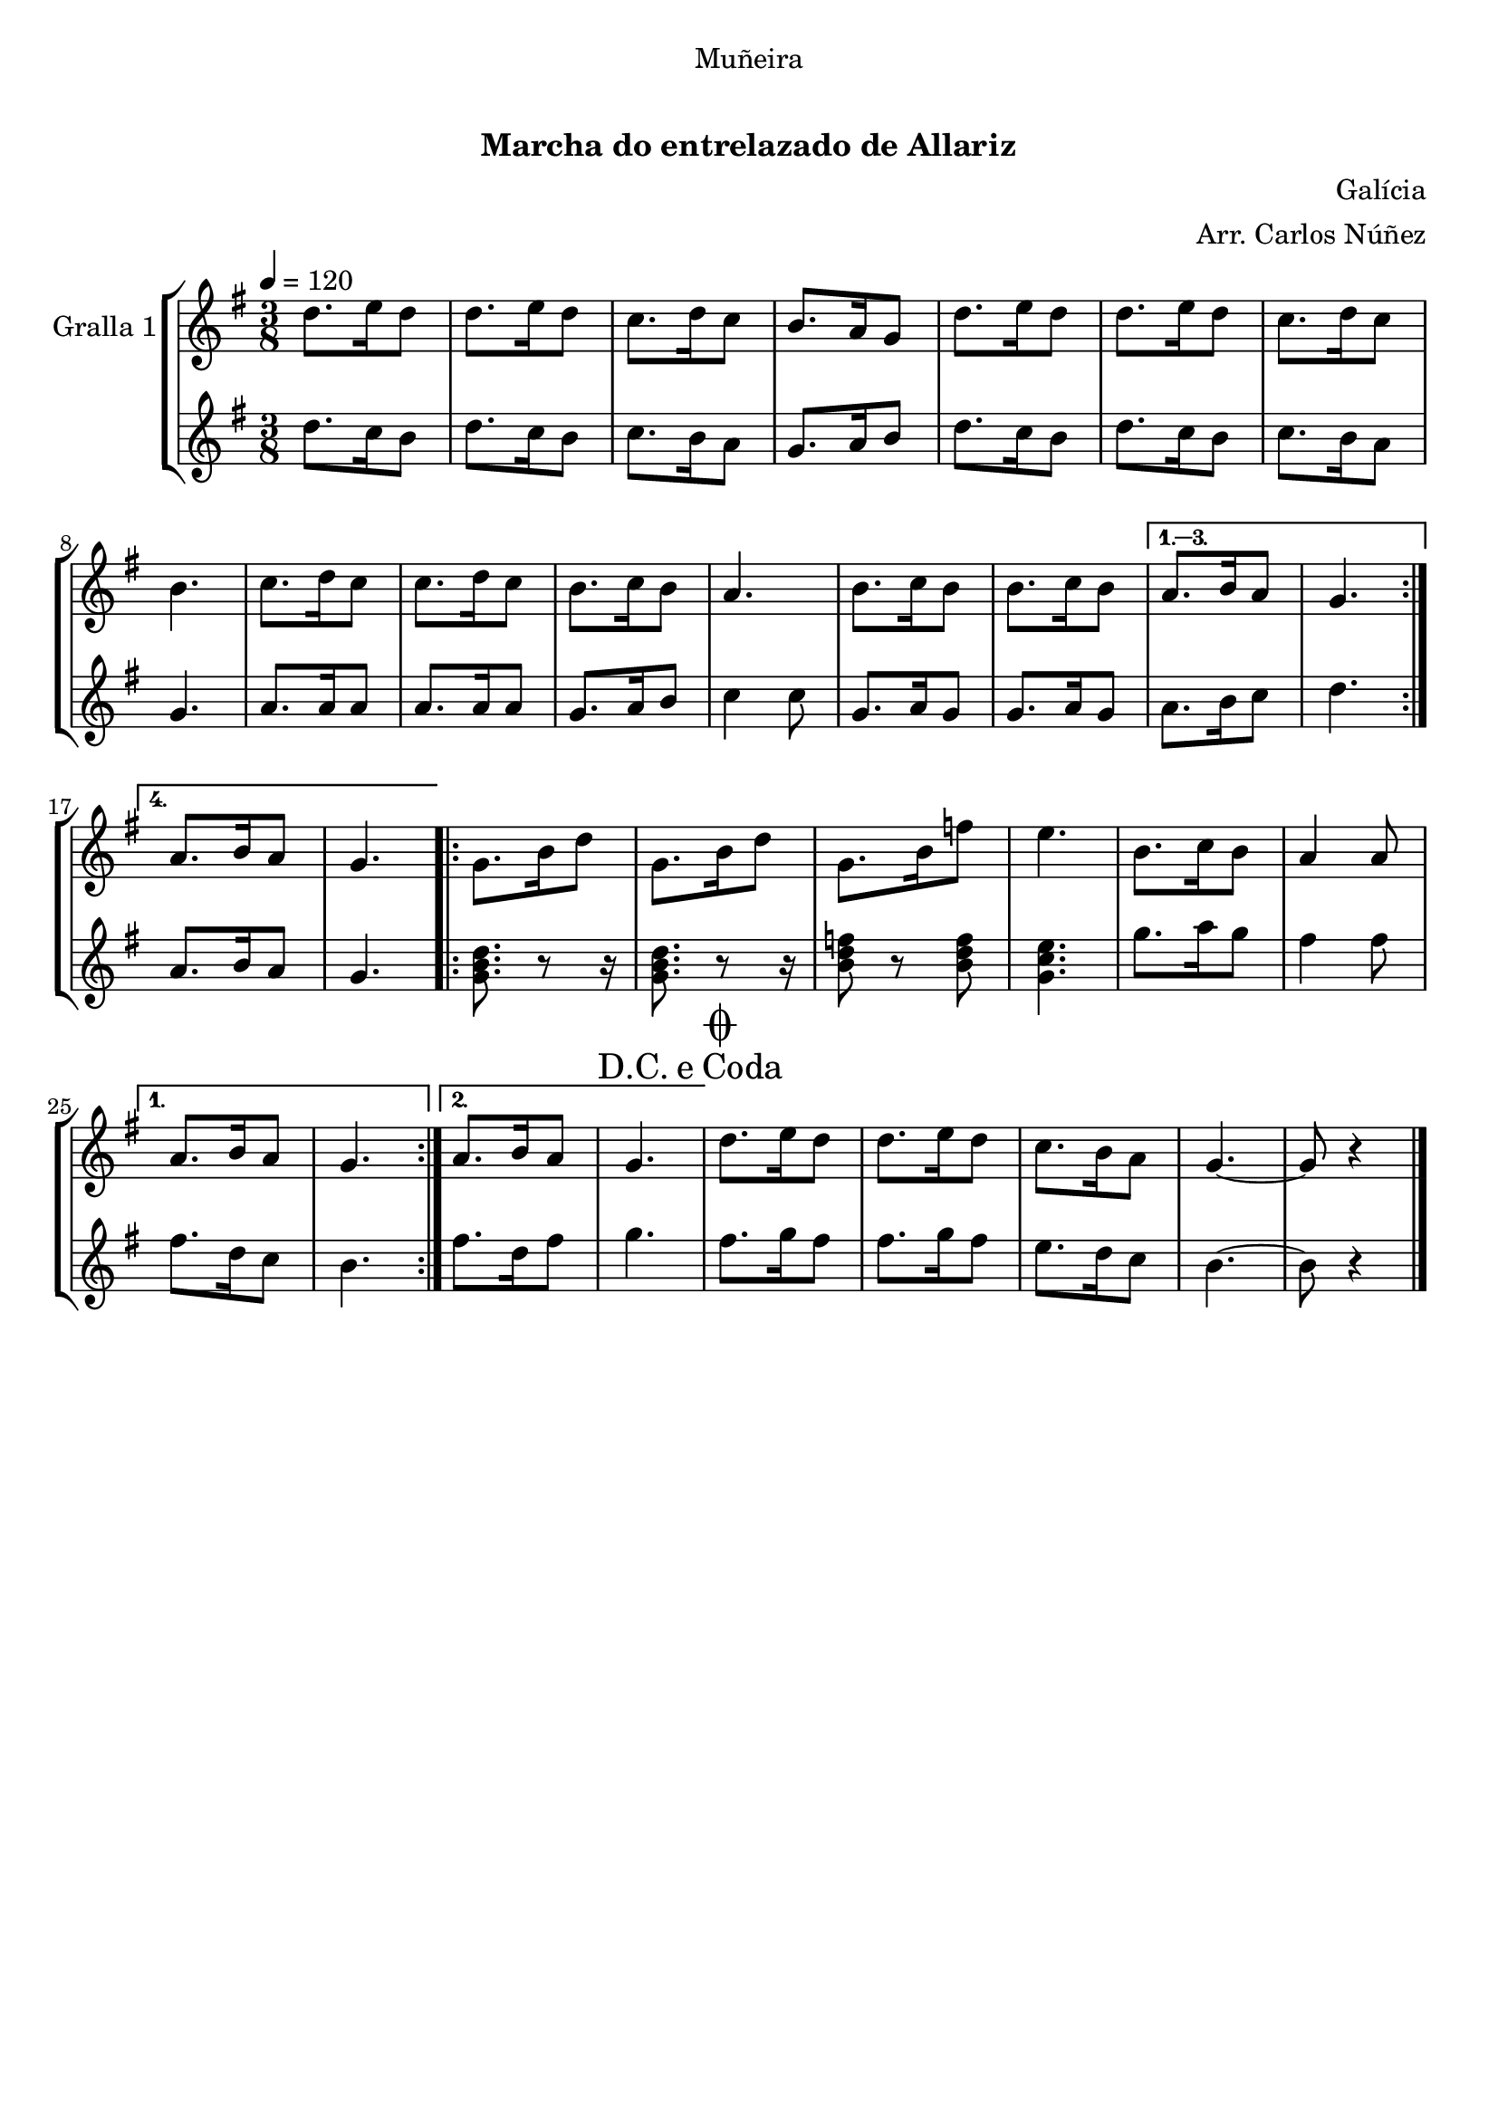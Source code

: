 \version "2.16.0"

\header {
  dedication="Muñeira"
  title="   "
  subtitle="Marcha do entrelazado de Allariz"
  subsubtitle=""
  poet=""
  meter=""
  piece=""
  composer="Galícia"
  arranger="Arr. Carlos Núñez"
  opus=""
  instrument=""
  copyright="     "
  tagline="  "
}

liniaroAa =
\relative d''
{
  \tempo 4=120
  \clef treble
  \key g \major
  \time 3/8
  \repeat volta 4 { d8. e16 d8  |
  d8. e16 d8  |
  c8. d16 c8  |
  b8. a16 g8  |
  %05
  d'8. e16 d8  |
  d8. e16 d8  |
  c8. d16 c8  |
  b4.  |
  c8. d16 c8  |
  %10
  c8. d16 c8  |
  b8. c16 b8  |
  a4.  |
  b8. c16 b8  |
  b8. c16 b8 }
  %15
  \alternative { { a8. b16 a8  |
  g4. }
  { a8. b16 a8  |
  g4. } }
  \repeat volta 2 { g8. b16 d8  |
  %20
  g,8. b16 d8  |
  g,8. b16 f'8  |
   e4.  |
  b8. c16 b8  |
  a4 a8 }
  %25
  \alternative { { a8. b16 a8  |
  g4. }
  { a8. b16 a8  |
  \mark \markup {D.C. e Coda} g4. } }
  \mark \markup {\musicglyph #"scripts.coda"} d'8. e16 d8  |
  %30
  d8. e16 d8  |
  c8. b16 a8  |
  g4. ~  |
  g8 r4  \bar "|."
}

liniaroAb =
\relative d''
{
  \tempo 4=120
  \clef treble
  \key g \major
  \time 3/8
  \repeat volta 4 { d8. c16 b8  |
  d8. c16 b8  |
  c8. b16 a8  |
  g8. a16 b8  |
  %05
  d8. c16 b8  |
  d8. c16 b8  |
  c8. b16 a8  |
  g4.  |
  a8. a16 a8  |
  %10
  a8. a16 a8  |
  g8. a16 b8  |
  c4 c8  |
  g8. a16 g8  |
  g8. a16 g8 }
  %15
  \alternative { { a8. b16 c8  |
  d4. }
  { a8. b16 a8  |
  g4. } }
  \repeat volta 2 { <g b d>8. r8 r16  | % kompletite
  %20
  <g b d>8. r8 r16  | % kompletite
  <b d f>8 r <b d f>  |
  <g c e>4.  |
  g'8. a16 g8  |
  fis4 fis8 }
  %25
  \alternative { { fis8. d16 c8  |
  b4. }
  { fis'8. d16 fis8  |
  g4. } }
  fis8. g16 fis8  |
  %30
  fis8. g16 fis8  |
  e8. d16 c8  |
  b4. ~  |
  b8 r4  \bar "|."
}

\book {

\paper {
  print-page-number = false
  #(set-paper-size "a4")
  #(layout-set-staff-size 20)
}

\bookpart {
  \score {
    \new StaffGroup {
      \override Score.RehearsalMark #'self-alignment-X = #LEFT
      <<
        \new Staff \with {instrumentName = #"Gralla 1" } \liniaroAa
        \new Staff \with {instrumentName = #"" } \liniaroAb
      >>
    }
    \layout {}
  }\score { \unfoldRepeats
    \new StaffGroup {
      \override Score.RehearsalMark #'self-alignment-X = #LEFT
      <<
        \new Staff \with {instrumentName = #"Gralla 1" } \liniaroAa
        \new Staff \with {instrumentName = #"" } \liniaroAb
      >>
    }
    \midi {}
  }
}

\bookpart {
  \header {}
  \score {
    \new StaffGroup {
      \override Score.RehearsalMark #'self-alignment-X = #LEFT
      <<
        \new Staff \with {instrumentName = #"Gralla 1" } \liniaroAa
      >>
    }
    \layout {}
  }\score { \unfoldRepeats
    \new StaffGroup {
      \override Score.RehearsalMark #'self-alignment-X = #LEFT
      <<
        \new Staff \with {instrumentName = #"Gralla 1" } \liniaroAa
      >>
    }
    \midi {}
  }
}

\bookpart {
  \header {}
  \score {
    \new StaffGroup {
      \override Score.RehearsalMark #'self-alignment-X = #LEFT
      <<
        \new Staff \with {instrumentName = #"" } \liniaroAb
      >>
    }
    \layout {}
  }\score { \unfoldRepeats
    \new StaffGroup {
      \override Score.RehearsalMark #'self-alignment-X = #LEFT
      <<
        \new Staff \with {instrumentName = #"" } \liniaroAb
      >>
    }
    \midi {}
  }
}

}

\book {

\paper {
  print-page-number = false
  #(set-paper-size "a5landscape")
  #(layout-set-staff-size 16)
}

\bookpart {
  \header {}
  \score {
    \new StaffGroup {
      \override Score.RehearsalMark #'self-alignment-X = #LEFT
      <<
        \new Staff \with {instrumentName = #"Gralla 1" } \liniaroAa
      >>
    }
    \layout {}
  }
}

\bookpart {
  \header {}
  \score {
    \new StaffGroup {
      \override Score.RehearsalMark #'self-alignment-X = #LEFT
      <<
        \new Staff \with {instrumentName = #"" } \liniaroAb
      >>
    }
    \layout {}
  }
}

}

\book {

\paper {
  print-page-number = false
  #(set-paper-size "a6landscape")
  #(layout-set-staff-size 12)
}

\bookpart {
  \header {}
  \score {
    \new StaffGroup {
      \override Score.RehearsalMark #'self-alignment-X = #LEFT
      <<
        \new Staff \with {instrumentName = #"Gralla 1" } \liniaroAa
      >>
    }
    \layout {}
  }
}

\bookpart {
  \header {}
  \score {
    \new StaffGroup {
      \override Score.RehearsalMark #'self-alignment-X = #LEFT
      <<
        \new Staff \with {instrumentName = #"" } \liniaroAb
      >>
    }
    \layout {}
  }
}

}

